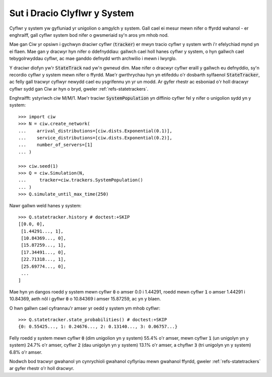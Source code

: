 .. state-trackers:

=============================
Sut i Dracio Clyflwr y System
=============================

Cyflwr y system yw gyfluniad yr unigolion o amgylch y system. Gall cael ei mesur mewn nifer o ffyrdd wahanol - er enghraiff, gall cyflwr system bod nifer o gwsmeriaid sy'n aros ym mhob nod.

Mae gan Ciw yr opsiwn i gychwyn draciwr cyflwr (:code:`tracker`) er mwyn tracio cyflwr y system wrth i'r efelychiad mynd yn ei flaen. Mae gan y dracwyr hyn nifer o ddefnyddiau: gallwch cael holl hanes cyflwr y system, o hyn gallwch cael tebygolrwyddau cyflwr, ac mae ganddo defnydd wrth archwilio i mewn i lwyrglo.

Y draciwr diofyn yw'r :code:`StateTrack` nad yw'n gwneud dim.
Mae nifer o dracwyr cyflwr eraill y gallwch eu defnyddio, sy'n recordio cyflwr y system mewn nifer o ffyrdd. Mae'r gwrthrychau hyn yn etifeddu o'r dosbarth sylfaenol :code:`StateTracker`, ac felly gall tracwyr cyflwyr newydd cael eu ysgrifennu yn yr un modd.
Ar gyfer rhestr ac esboniad o'r holl dracwyr cyflwr sydd gan Ciw ar hyn o bryd, gweler :ref:`refs-statetrackers`.

Enghraifft: ystyriwch ciw M/M/1. Mae'r traciwr :code:`SystemPopulation` yn diffinio cyflwr fel y nifer o unigolion sydd yn y system::

    >>> import ciw
    >>> N = ciw.create_network(
    ...    arrival_distributions=[ciw.dists.Exponential(0.1)],
    ...    service_distributions=[ciw.dists.Exponential(0.2)],
    ...    number_of_servers=[1]
    ... )

    >>> ciw.seed(1)
    >>> Q = ciw.Simulation(N,
    ...     tracker=ciw.trackers.SystemPopulation()
    ... )
    >>> Q.simulate_until_max_time(250)

Nawr gallwn weld hanes y system::

    >>> Q.statetracker.history # doctest:+SKIP
    [[0.0, 0],
     [1.44291..., 1],
     [10.84369..., 0],
     [15.87259..., 1],
     [17.34491..., 0],
     [22.71318..., 1],
     [25.69774..., 0],
     ...
    ]                                  

Mae hyn yn dangos roedd y system mewn cyflwr :code:`0` o amser 0.0 i 1.44291, roedd mewn cyflwr :code:`1` o amser 1.44291 i 10.84369, aeth nôl i gyflwr :code:`0` o 10.84369 i amser 15.87259, ac yn y blaen.

O hwn gallwn cael cyfrannau'r amser yr oedd y system ym mhob cyflwr::

    >>> Q.statetracker.state_probabilities() # doctest:+SKIP
    {0: 0.55425..., 1: 0.24676..., 2: 0.13140..., 3: 0.06757...}

Felly roedd y system mewn cyflwr :code:`0` (dim unigolion yn y system) 55.4% o'r amser, mewn cyflwr :code:`1` (un unigolyn yn y system) 24.7% o'r amser, cyflwr :code:`2` (dau unigolyn yn y system) 13.1% o'r amser, a chyflwr :code:`3` (tri unigolyn yn y system) 6.8% o'r amser.

Nodwch bod tracwyr gwahanol yn cynrychioli gwahanol cyflyriau mewn gwahanol ffyrdd, gweler :ref:`refs-statetrackers` ar gyfer rhestr o'r holl dracwyr.
